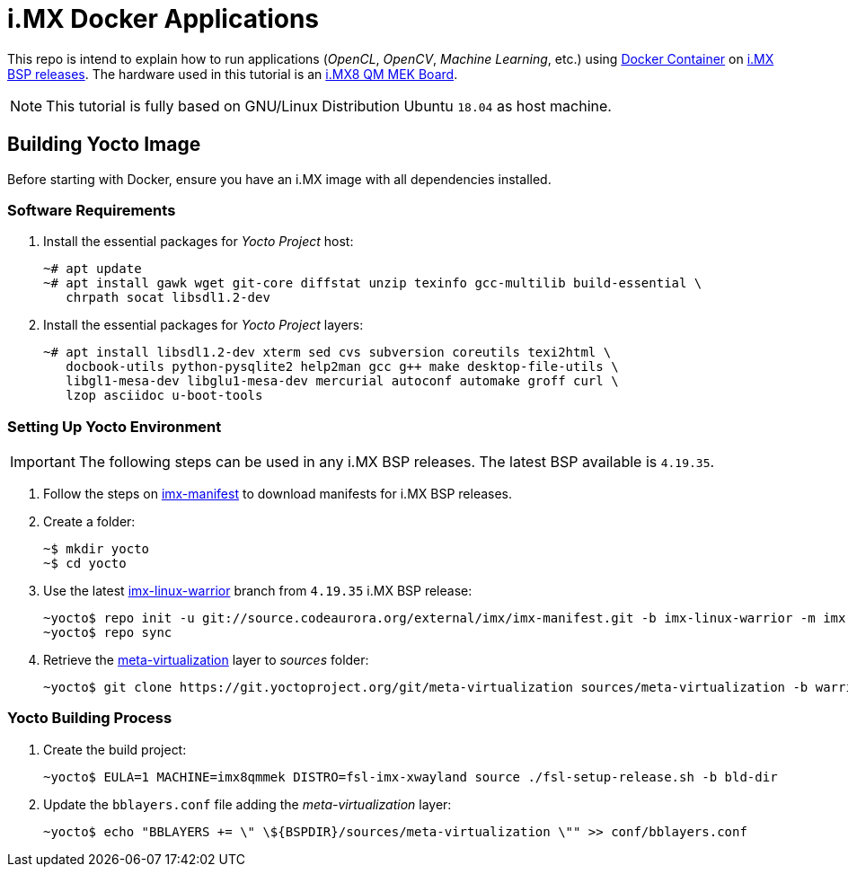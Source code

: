 = i.MX Docker Applications

This repo is intend to explain how to run applications (_OpenCL_, _OpenCV_, _Machine Learning_, etc.) using https://www.docker.com/resources/what-container[Docker Container] on https://source.codeaurora.org/external/imx/imx-manifest/[i.MX BSP releases]. The hardware used
in this tutorial is an https://www.nxp.com/design/development-boards/i.mx-evaluation-and-development-boards/i.mx-8quadmax-multisensory-enablement-kit-mek:MCIMX8QM-CPU[i.MX8 QM MEK Board].

[NOTE]
====
This tutorial is fully based on GNU/Linux Distribution Ubuntu `18.04` as host machine.
====

== Building Yocto Image

Before starting with Docker, ensure you have an i.MX image with all dependencies installed.

=== Software Requirements

. Install the essential packages for _Yocto Project_ host:
+
[source,console]
----
~# apt update
~# apt install gawk wget git-core diffstat unzip texinfo gcc-multilib build-essential \
   chrpath socat libsdl1.2-dev
----
+
. Install the essential packages for _Yocto Project_ layers:
+
[source,console]
----
~# apt install libsdl1.2-dev xterm sed cvs subversion coreutils texi2html \
   docbook-utils python-pysqlite2 help2man gcc g++ make desktop-file-utils \
   libgl1-mesa-dev libglu1-mesa-dev mercurial autoconf automake groff curl \
   lzop asciidoc u-boot-tools
----

=== Setting Up Yocto Environment

[IMPORTANT]
====
The following steps can be used in any i.MX BSP releases. The latest BSP available is `4.19.35`.
====

. Follow the steps on https://source.codeaurora.org/external/imx/imx-manifest/about/[imx-manifest] to download manifests for i.MX BSP releases.
+
. Create a folder:
+
[source,console]
----
~$ mkdir yocto
~$ cd yocto
----
+
. Use the latest https://source.codeaurora.org/external/imx/imx-manifest/log/?h=imx-linux-warrior[imx-linux-warrior] branch from `4.19.35` i.MX BSP release:
+
[source,console]
----
~yocto$ repo init -u git://source.codeaurora.org/external/imx/imx-manifest.git -b imx-linux-warrior -m imx-4.19.35-1.1.0.xml
~yocto$ repo sync
----
+
. Retrieve the https://git.yoctoproject.org/cgit/cgit.cgi/meta-virtualization/tree/README[meta-virtualization] layer to _sources_ folder:
+
[source,console]
----
~yocto$ git clone https://git.yoctoproject.org/git/meta-virtualization sources/meta-virtualization -b warrior
----

=== Yocto Building Process

. Create the build project:
+
[source,console]
----
~yocto$ EULA=1 MACHINE=imx8qmmek DISTRO=fsl-imx-xwayland source ./fsl-setup-release.sh -b bld-dir
----
+
. Update the `bblayers.conf` file adding the _meta-virtualization_ layer:
+
[source,console]
----
~yocto$ echo "BBLAYERS += \" \${BSPDIR}/sources/meta-virtualization \"" >> conf/bblayers.conf
----
+






